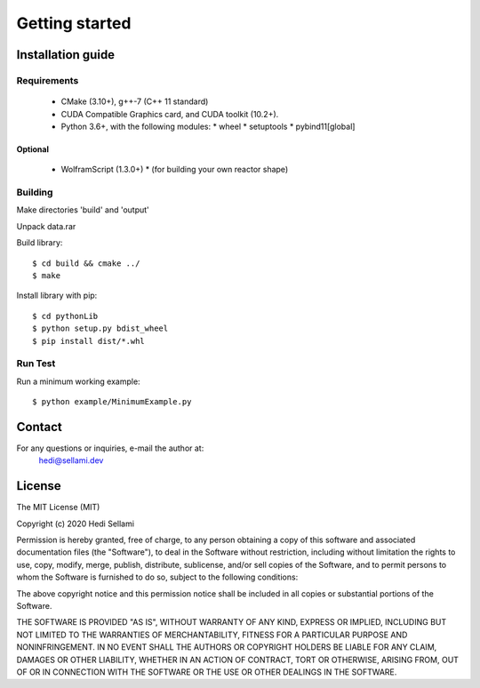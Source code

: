 Getting started
######################

Installation guide
=======================

Requirements
**************

  * CMake (3.10+), g++-7 (C++ 11 standard)
  * CUDA Compatible Graphics card, and CUDA toolkit (10.2+).
  * Python 3.6+, with the following modules: 
    * wheel
    * setuptools
    * pybind11[global]

Optional
-------------

  * WolframScript (1.3.0+)
    * (for building your own reactor shape)

Building
**************

Make directories 'build' and 'output'

Unpack data.rar

Build library::
    
    $ cd build && cmake ../
    $ make


Install library with pip::
  
    $ cd pythonLib
    $ python setup.py bdist_wheel
    $ pip install dist/*.whl


Run Test
**************

Run a minimum working example::

    $ python example/MinimumExample.py 

Contact
=======================

For any questions or inquiries, e-mail the author at:
    hedi@sellami.dev
    
License
=======================


The MIT License (MIT)

Copyright (c) 2020 Hedi Sellami

Permission is hereby granted, free of charge, to any person obtaining a copy
of this software and associated documentation files (the "Software"), to deal
in the Software without restriction, including without limitation the rights
to use, copy, modify, merge, publish, distribute, sublicense, and/or sell
copies of the Software, and to permit persons to whom the Software is
furnished to do so, subject to the following conditions:

The above copyright notice and this permission notice shall be included in all
copies or substantial portions of the Software.

THE SOFTWARE IS PROVIDED "AS IS", WITHOUT WARRANTY OF ANY KIND, EXPRESS OR
IMPLIED, INCLUDING BUT NOT LIMITED TO THE WARRANTIES OF MERCHANTABILITY,
FITNESS FOR A PARTICULAR PURPOSE AND NONINFRINGEMENT. IN NO EVENT SHALL THE
AUTHORS OR COPYRIGHT HOLDERS BE LIABLE FOR ANY CLAIM, DAMAGES OR OTHER
LIABILITY, WHETHER IN AN ACTION OF CONTRACT, TORT OR OTHERWISE, ARISING FROM,
OUT OF OR IN CONNECTION WITH THE SOFTWARE OR THE USE OR OTHER DEALINGS IN THE
SOFTWARE.

